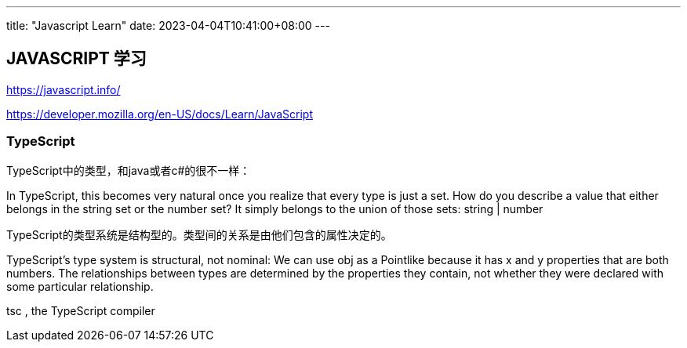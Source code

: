 ---
title: "Javascript Learn"
date: 2023-04-04T10:41:00+08:00
---

== JAVASCRIPT 学习

https://javascript.info/

https://developer.mozilla.org/en-US/docs/Learn/JavaScript


=== TypeScript

TypeScript中的类型，和java或者c#的很不一样：

In TypeScript, this becomes very natural once you realize that every type is just a set. 
How do you describe a value that either belongs in the string set or the number set? 
It simply belongs to the union of those sets: string | number

TypeScript的类型系统是结构型的。类型间的关系是由他们包含的属性决定的。

TypeScript’s type system is structural, not nominal: We can use obj as a Pointlike because it has x and y properties that are both numbers.
 The relationships between types are determined by the properties they contain, not whether they were declared with some particular relationship.

tsc
, the TypeScript compiler
